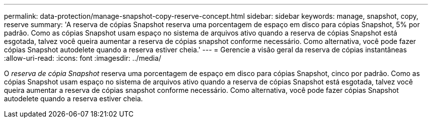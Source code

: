 ---
permalink: data-protection/manage-snapshot-copy-reserve-concept.html 
sidebar: sidebar 
keywords: manage, snapshot, copy, reserve 
summary: 'A reserva de cópias Snapshot reserva uma porcentagem de espaço em disco para cópias Snapshot, 5% por padrão. Como as cópias Snapshot usam espaço no sistema de arquivos ativo quando a reserva de cópias Snapshot está esgotada, talvez você queira aumentar a reserva de cópias snapshot conforme necessário. Como alternativa, você pode fazer cópias Snapshot autodelete quando a reserva estiver cheia.' 
---
= Gerencie a visão geral da reserva de cópias instantâneas
:allow-uri-read: 
:icons: font
:imagesdir: ../media/


[role="lead"]
O _reserva de cópia Snapshot_ reserva uma porcentagem de espaço em disco para cópias Snapshot, cinco por padrão. Como as cópias Snapshot usam espaço no sistema de arquivos ativo quando a reserva de cópias Snapshot está esgotada, talvez você queira aumentar a reserva de cópias snapshot conforme necessário. Como alternativa, você pode fazer cópias Snapshot autodelete quando a reserva estiver cheia.
